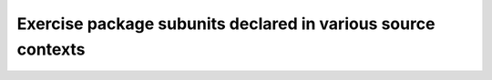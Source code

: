 Exercise package subunits declared in various source contexts
=============================================================


